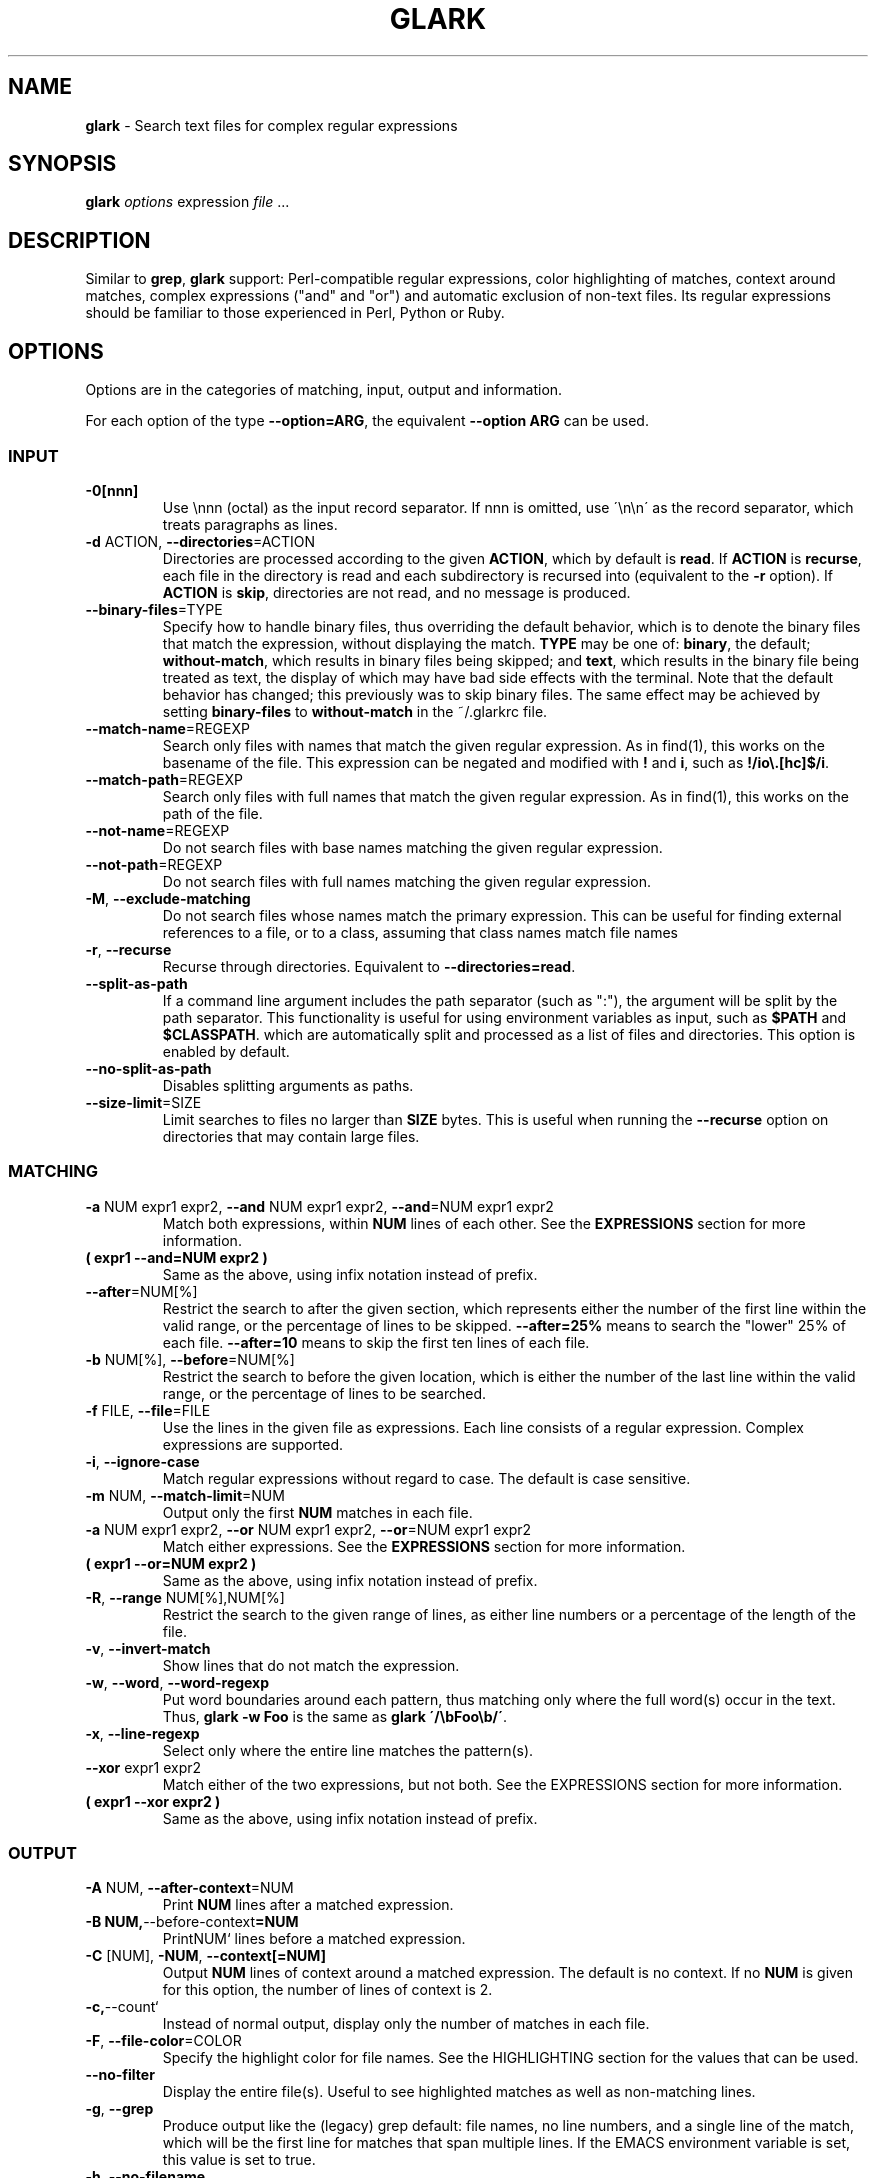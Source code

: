.\" generated with Ronn/v0.7.3
.\" http://github.com/rtomayko/ronn/tree/0.7.3
.
.TH "GLARK" "1" "November 2012" "" ""
.
.SH "NAME"
\fBglark\fR \- Search text files for complex regular expressions
.
.SH "SYNOPSIS"
\fBglark\fR \fIoptions\fR expression \fIfile\fR \.\.\.
.
.br
.
.SH "DESCRIPTION"
Similar to \fBgrep\fR, \fBglark\fR support: Perl\-compatible regular expressions, color highlighting of matches, context around matches, complex expressions ("and" and "or") and automatic exclusion of non\-text files\. Its regular expressions should be familiar to those experienced in Perl, Python or Ruby\.
.
.SH "OPTIONS"
Options are in the categories of matching, input, output and information\.
.
.P
For each option of the type \fB\-\-option=ARG\fR, the equivalent \fB\-\-option ARG\fR can be used\.
.
.SS "INPUT"
.
.TP
\fB\-0[nnn]\fR
Use \ennn (octal) as the input record separator\. If nnn is omitted, use \'\en\en\' as the record separator, which treats paragraphs as lines\.
.
.TP
\fB\-d\fR ACTION, \fB\-\-directories\fR=ACTION
Directories are processed according to the given \fBACTION\fR, which by default is \fBread\fR\. If \fBACTION\fR is \fBrecurse\fR, each file in the directory is read and each subdirectory is recursed into (equivalent to the \fB\-r\fR option)\. If \fBACTION\fR is \fBskip\fR, directories are not read, and no message is produced\.
.
.TP
\fB\-\-binary\-files\fR=TYPE
Specify how to handle binary files, thus overriding the default behavior, which is to denote the binary files that match the expression, without displaying the match\. \fBTYPE\fR may be one of: \fBbinary\fR, the default; \fBwithout\-match\fR, which results in binary files being skipped; and \fBtext\fR, which results in the binary file being treated as text, the display of which may have bad side effects with the terminal\. Note that the default behavior has changed; this previously was to skip binary files\. The same effect may be achieved by setting \fBbinary\-files\fR to \fBwithout\-match\fR in the ~/\.glarkrc file\.
.
.TP
\fB\-\-match\-name\fR=REGEXP
Search only files with names that match the given regular expression\. As in find(1), this works on the basename of the file\. This expression can be negated and modified with \fB!\fR and \fBi\fR, such as \fB!/io\e\.[hc]$/i\fR\.
.
.TP
\fB\-\-match\-path\fR=REGEXP
Search only files with full names that match the given regular expression\. As in find(1), this works on the path of the file\.
.
.TP
\fB\-\-not\-name\fR=REGEXP
Do not search files with base names matching the given regular expression\.
.
.TP
\fB\-\-not\-path\fR=REGEXP
Do not search files with full names matching the given regular expression\.
.
.TP
\fB\-M\fR, \fB\-\-exclude\-matching\fR
Do not search files whose names match the primary expression\. This can be useful for finding external references to a file, or to a class, assuming that class names match file names
.
.TP
\fB\-r\fR, \fB\-\-recurse\fR
Recurse through directories\. Equivalent to \fB\-\-directories=read\fR\.
.
.TP
\fB\-\-split\-as\-path\fR
If a command line argument includes the path separator (such as ":"), the argument will be split by the path separator\. This functionality is useful for using environment variables as input, such as \fB$PATH\fR and \fB$CLASSPATH\fR\. which are automatically split and processed as a list of files and directories\. This option is enabled by default\.
.
.TP
\fB\-\-no\-split\-as\-path\fR
Disables splitting arguments as paths\.
.
.TP
\fB\-\-size\-limit\fR=SIZE
Limit searches to files no larger than \fBSIZE\fR bytes\. This is useful when running the \fB\-\-recurse\fR option on directories that may contain large files\.
.
.SS "MATCHING"
.
.TP
\fB\-a\fR NUM expr1 expr2, \fB\-\-and\fR NUM expr1 expr2, \fB\-\-and\fR=NUM expr1 expr2
Match both expressions, within \fBNUM\fR lines of each other\. See the \fBEXPRESSIONS\fR section for more information\.
.
.TP
\fB( expr1 \-\-and=NUM expr2 )\fR
Same as the above, using infix notation instead of prefix\.
.
.TP
\fB\-\-after\fR=NUM[%]
Restrict the search to after the given section, which represents either the number of the first line within the valid range, or the percentage of lines to be skipped\. \fB\-\-after=25%\fR means to search the "lower" 25% of each file\. \fB\-\-after=10\fR means to skip the first ten lines of each file\.
.
.TP
\fB\-b\fR NUM[%], \fB\-\-before\fR=NUM[%]
Restrict the search to before the given location, which is either the number of the last line within the valid range, or the percentage of lines to be searched\.
.
.TP
\fB\-f\fR FILE, \fB\-\-file\fR=FILE
Use the lines in the given file as expressions\. Each line consists of a regular expression\. Complex expressions are supported\.
.
.TP
\fB\-i\fR, \fB\-\-ignore\-case\fR
Match regular expressions without regard to case\. The default is case sensitive\.
.
.TP
\fB\-m\fR NUM, \fB\-\-match\-limit\fR=NUM
Output only the first \fBNUM\fR matches in each file\.
.
.TP
\fB\-a\fR NUM expr1 expr2, \fB\-\-or\fR NUM expr1 expr2, \fB\-\-or\fR=NUM expr1 expr2
Match either expressions\. See the \fBEXPRESSIONS\fR section for more information\.
.
.TP
\fB( expr1 \-\-or=NUM expr2 )\fR
Same as the above, using infix notation instead of prefix\.
.
.TP
\fB\-R\fR, \fB\-\-range\fR NUM[%],NUM[%]
Restrict the search to the given range of lines, as either line numbers or a percentage of the length of the file\.
.
.TP
\fB\-v\fR, \fB\-\-invert\-match\fR
Show lines that do not match the expression\.
.
.TP
\fB\-w\fR, \fB\-\-word\fR, \fB\-\-word\-regexp\fR
Put word boundaries around each pattern, thus matching only where the full word(s) occur in the text\. Thus, \fBglark \-w Foo\fR is the same as \fBglark \'/\ebFoo\eb/\'\fR\.
.
.TP
\fB\-x\fR, \fB\-\-line\-regexp\fR
Select only where the entire line matches the pattern(s)\.
.
.TP
\fB\-\-xor\fR expr1 expr2
Match either of the two expressions, but not both\. See the EXPRESSIONS section for more information\.
.
.TP
\fB( expr1 \-\-xor expr2 )\fR
Same as the above, using infix notation instead of prefix\.
.
.SS "OUTPUT"
.
.TP
\fB\-A\fR NUM, \fB\-\-after\-context\fR=NUM
Print \fBNUM\fR lines after a matched expression\.
.
.TP
\fB\-B NUM,\fR\-\-before\-context\fB=NUM\fR
PrintNUM` lines before a matched expression\.
.
.TP
\fB\-C\fR [NUM], \fB\-NUM\fR, \fB\-\-context[=NUM]\fR
Output \fBNUM\fR lines of context around a matched expression\. The default is no context\. If no \fBNUM\fR is given for this option, the number of lines of context is 2\.
.
.TP
\fB\-c,\fR\-\-count`
Instead of normal output, display only the number of matches in each file\.
.
.TP
\fB\-F\fR, \fB\-\-file\-color\fR=COLOR
Specify the highlight color for file names\. See the HIGHLIGHTING section for the values that can be used\.
.
.TP
\fB\-\-no\-filter\fR
Display the entire file(s)\. Useful to see highlighted matches as well as non\-matching lines\.
.
.TP
\fB\-g\fR, \fB\-\-grep\fR
Produce output like the (legacy) grep default: file names, no line numbers, and a single line of the match, which will be the first line for matches that span multiple lines\. If the EMACS environment variable is set, this value is set to true\.
.
.TP
\fB\-h\fR, \fB\-\-no\-filename\fR
Do not display the names of the files that matched\.
.
.TP
\fB\-H\fR, \fB\-\-with\-filename\fR
Display the names of the files that matched\. This is the default behavior\.
.
.TP
\fB\-l\fR, \fB\-\-files\-with\-matches\fR
Print only the names of the file that matched the expression\.
.
.TP
\fB\-L\fR, \fB\-\-files\-without\-match\fR
Print only the names of the file that did \fBnot\fR match the expression\.
.
.TP
\fB\-\-label\fR=NAME
Use \fBNAME\fR as the output file name\. This is useful when reading from standard input, such as glark being piped from an archive listing (tar tvf or jar tvf)\.
.
.TP
\fB\-n\fR, \fB\-\-line\-number\fR
Display the line numbers\. This is the default behavior\.
.
.TP
\fB\-N\fR, `\-\-no\-line\-number
Do not display the line numbers\.
.
.TP
\fB\-\-line\-number\-color\fR=COLOR
Specify the highlight color for line numbers\. This defaults to none (no highlighting)\. See the HIGHLIGHTING section for more information\.
.
.TP
\fB\-T\fR, \fB\-\-text\-color\fR=COLOR
Specify the highlight color for text\. See the HIGHLIGHTING section for more information\.
.
.TP
\fB\-u\fR, \fB\-\-highlight\fR=FORMAT
Enable highlighting\. This is the default behavior\. Format is "single" (one color) or "multi" (different color per regular expression)\. See the HIGHLIGHTING section for more information\.
.
.TP
\fB\-U\fR, \fB\-\-no\-highlight\fR
Disable highlighting\.
.
.TP
\fB\-y\fR, \fB\-\-extract\-matches\fR
Display only the region that matched, not the entire line\. If the expression contains "backreferences" (i\.e\., expressions bounded by "( \.\.\. )"), then only the portion captured will be displayed, not the entire line\. This option is useful with \fB\-g\fR, which eliminates the default highlighting and display of file names\.
.
.TP
\fB\-Z\fR, \fB\-\-null\fR
When in \fB\-l\fR mode, write file names followed by the ASCII NUL character (\'><\') instead of \'\en\'\. This is line \fBfind \.\.\. \-print0\fR, for piping into another command\.
.
.SS "INFORMATION"
.
.TP
\fB\-?\fR, \fB\-\-help\fR
Display the help message\.
.
.TP
\fB\-\-config\fR
Display the settings glark is using, and exit\. Since this is run after configuration files are read, this may be useful for determining values of configuration parameters\.
.
.TP
\fB\-\-explain\fR
Write the expression in a more legible format, useful for debugging complex expressions\.
.
.TP
\fB\-q\fR, \fB\-s\fR, \fB\-\-quiet\fR, \fB\-\-no\-messages\fR
Suppress warnings\.
.
.TP
\fB\-Q\fR, \fB\-\-no\-quiet\fR
Enable warnings\. This is the default\.
.
.TP
\fB\-V\fR, \fB\-\-version\fR
Display version information\.
.
.TP
\fB\-\-verbose\fR
Display normally suppressed output, for debugging purposes\.
.
.SH "EXPRESSIONS"
.
.nf

Regular expressions are expected to be in the Perl/Ruby format\. `perldoc
perlre` has more general information\. The expression may be of either form:

    something
    /something/

There is no difference between the two forms, except that with the latter, one
can provide the "ignore case" modifier, thus matching "someThing" and
"SoMeThInG":

    % glark /something/i

This is redundant with the `\-i` (`\-\-ignore\-case`) option\.

All regular expression characters and options are available, such as "\ew"
and "\.*?"\. For example:

    % glark \'\eb[a\-z][^\ed]\ed{1,3}\.*\es*>>\es*\ed+\es*\.*& +\ed{3}\'

If the `and` and `or` options are not used, the last non\-option is
considered to be the expression to be matched\. In the following, "printf" is
used as the expression\.

    % glark \-w printf *\.c

POSIX character classes (e\.g\., [[:alpha:]]) are also supported\.
.
.fi
.
.SS "COMPLEX EXPRESSIONS"
.
.nf

Complex expressions combine regular expressions (and complex expressions
themselves) with logical AND, OR, and XOR operators\. Both prefix and infix
notations are supported\.
.
.fi
.
.TP
\fB\-a\fR NUM expr1 expr2, \fB\-\-and=NUM\fR expr1 expr2, \fB\-\-end\-of\-and\fR, \fB( expr1 \-\-and NUM expr2 )\fR
Match both of the two expressions, within \fInumber\fR lines of each other\. The forms \fB\-aNUM\fR and \fB\-\-and=NUM\fR are also supported\. In the latter syntax, \fB\-\-end\-of\-and\fR is optional\.
.
.IP
If the number provided is \-1 (negative one), the distance is considered to be "infinite", and thus, the condition is satisfied if both expressions match within the same file\.
.
.IP
If the number provided is 0 (zero), the condition is satisfied if both expressions match on the same line\.
.
.IP
If the \-\-and option is used, and the follow argument is not numeric, then the value defaults to zero\.
.
.IP
A warning will result if the value given in the number position does not appear to be numeric\.
.
.TP
\fB\-o\fR expr1 expr2, \fB\-\-or\fR expr1 expr2 \fB\-\-end\-of\-or\fR, \fB( expr1 \-\-or expr2 )\fR
Match either of the two expressions\. As with the \-\fB\-and\fR option, the two forms are equivalent, and \fB\-\-end\-of\-or\fR is optional\.
.
.TP
\fB\-\-xor\fR expr1 expr2 \fB\-\-end\-of\-xor\fR, \fB( expr1 B<\-\-xor> expr2 )\fR
Match either of the two expressions, but not both\. \fB\-\-end\-of\-xor\fR is optional\.
.
.SS "NEGATED EXPRESSIONS"
.
.nf

Regular expressions can be negated, by being prefixed with \'!\', and using
the \'/\' quote characters around the expression, such as:

    !/this/

This has the effect of "match anything other than `this`"\. For a single
expression, this is no different than the `\-v` (`\-\-invert\-match`) option,
but it can be useful in complex expressions, such as:

    \-\-and 0 this \'!/that/\'

which means "match and line that has "this", but not "that"\.
.
.fi
.
.SH "HIGHLIGHTING"
.
.nf

Matching patterns and file names can be highlighted using ANSI escape
sequences\. Both the foreground and the background colors may be specified,
from the following:

    black
    blue
    cyan
    green
    magenta
    red
    white
    yellow

The foreground may have any number of the following modifiers applied:

    blink
    bold
    concealed
    reverse
    underline
    underscore

The format is "MODIFIERS FOREGROUND on BACKGROUND"\. For example:

    red
    black on yellow                    (the default for patterns)
    reverse bold                       (the default for file names)
    green on white
    bold underline red on cyan

By default text is highlighted as black on yellow\. File names are written in
reversed bold text\.
.
.fi
.
.SH "EXAMPLES"
.
.SS "BASIC USAGE"
.
.TP
\fB% glark format *\.h\fR
Searches for "format" in the local \.h files\.
.
.TP
\fB% glark \-\-ignore\-case format *\.h\fR
Searches for "format" without regard to case\. Short form:
.
.IP
% glark \-i format *\.h
.
.TP
\fB% glark \-\-context=6 format *\.h\fR
Produces 6 lines of context around any match for "format"\. Short forms:
.
.IP
% glark \-C 6 format \fI\.h % glark \-6 format\fR\.h
.
.TP
\fB% glark \-\-exclude\-matching Object *\.java\fR
Find references to "Object", excluding the files whose names match "Object"\. Thus, SessionBean\.java would be searched; EJBObject\.java would not\. Short form:
.
.IP
% glark \-M Object *\.java
.
.TP
\fB% glark \-\-grep \-\-extract\-matches \'(\ew+)\e\.printStackTrace\e(\.*\e)\' *\.java\fR
Show only the variable name of exceptions that are dumped\. Short form:
.
.IP
% glark \-gy \'(\ew+)\.printStackTrace(\.\fI)\'\fR\.java
.
.TP
\fB% who| glark \-gy \'^(\eS+)\es+\eS+\es*May 15\'\fR
Display only the names of users who logged in today\.
.
.TP
\fB% glark \-l \'\eb\ew{25,}\eb\' *\.txt\fR
Display (only) the names of the text files that contain "words" at least 25 characters long\.
.
.TP
\fB% glark \-\-files\-without\-match \'"\ew+"\'\fR
Display (only) the names of the files that do not contain strings consisting of a single word\. Short form:
.
.IP
% glark \-L \'"\ew+"\'
.
.TP
\fB% for i in *\.jar; do jar tvf $i | glark \-\-LABEL=$i Exception; done\fR
Search the files for \'Exception\', displaying the jar file name instead of the standard input marker (\'\-\')\.
.
.TP
\fB% glark \-\-text\-color "red on white" \'\eb[[:digit:]]{5}\eb\' *\.c\fR
Display (in red text on a white background) occurrences of exactly 5 digits\. Short form:
.
.IP
% glark \-T "red on white" \'\eb\ed{5}\eb\' *\.c
.
.IP
See the HIGHLIGHTING section for valid colors and modifiers\.
.
.SS "COMPLEX EXPRESSIONS"
.
.TP
\fB% glark \-\-or format print *\.h"\fR
Searches for either "printf" or "format"\. Short form:
.
.IP
% glark \-o format print *\.h
.
.TP
\fB% glark \-\-and 4 printf format *\.c *\.h\fR
Searches for both "printf" or "format" within 4 lines of each other\. Short form:
.
.IP
% glark \-a 4 printf format \fI\.c\fR\.h
.
.TP
\fB% glark \-\-context=3 \-\-and 0 printf format *\.c"\fR
Searches for both "printf" or "format" on the same line ("within 0 lines of each other")\. Three lines of context are displayed around any matches\. Short form:
.
.IP
% glark \-3 \-a 0 printf format *\.c
.
.TP
\fB% glark \-8 \-i \-a 15 \-a 2 pthx \'\e\.\e\.\e\.\' \-o \'va_\ew+t\' die *\.c\fR
(In order of the options:) Produces 8 lines of context around case insensitive matches of ("phtx" within 2 lines of \'\.\.\.\' (literal)) within 15 lines of (either "va_\ew+t" or "die")\.
.
.TP
\fB% glark \-\-and \-1 \'#define\es+YIELD\' \'#define\es+dTHR\' *\.h\fR
Looks for "#define\es+YIELD" within the same file (\-1 == "infinite distance") of "#define\es+dTHR"\. Short form:
.
.IP
% glark \-a \-1 \'#define\es+YIELD\' \'#define\es+dTHR\' *\.h
.
.SS "RANGE LIMITING"
.
.TP
\fB% glark \-\-before 50% cout *\.cpp\fR
Find references to "cout", within the first half of the file\. Short form:
.
.IP
% glark \-b 50% cout *\.cpp
.
.TP
\fB% glark \-\-after 20 cout *\.cpp\fR
Find references to "cout", starting at the 20th line in the file\. Short form:
.
.IP
% glark \-b 50% cout *\.cpp
.
.TP
\fB% glark \-\-range 20,50% cout *\.cpp\fR
Find references to "cout", in the first half of the file, after the 20th line\. Short form:
.
.IP
% glark \-R 20,50% cout *\.cpp
.
.SS "FILE PROCESSING"
.
.TP
\fB% glark \-r print \.\fR
Search for "print" in all files at and below the current directory\.
.
.TP
\fB% glark \-\-fullname=\'/\e\.java$/\' \-r println org\fR
Search for "println" in all Java files at and below the "org" directory\.
.
.TP
\fB% glark \-\-basename=\'!/CVS/\' \-r \'\eb\ed\ed:\ed\ed:\ed\ed\eb\' \.\fR
Search for a time pattern in all files without "CVS" in their basenames\.
.
.TP
\fB% glark \-\-size\-limit=1024 \-r main \-r \.\fR
Search for "main" in files no larger than 1024 bytes\.
.
.SH "ENVIRONMENT"
.
.TP
\fBGLARKOPTS\fR
A string of whitespace\-delimited options\. Because of parsing constraints, should probably not contain complex regular expressions\.
.
.TP
\fB$HOME/\.glarkrc\fR
A resource file, containing name/value pairs, separated by either \':\' or \'=\'\. The valid fields of a \.glarkrc file are as follows, with example values:
.
.IP "" 4
.
.nf

after\-context:     1
before\-context:    6
context:           5
file\-color:        blue on yellow
highlight:         off
ignore\-case:       false
quiet:             yes
text\-color:        bold reverse
line\-number\-color: bold
verbose:           false
grep:              true
.
.fi
.
.IP "" 0
.
.IP
"yes" and "on" are synonymnous with "true"\. "no" and "off" signify "false"\.
.
.IP
My ~/\.glarkrc file contains:
.
.IP "" 4
.
.nf

context: 3
quiet: true
.
.fi
.
.IP "" 0

.
.TP
\fB/path/\.\.\./\.glarkrc\fR
See the \fBlocal\-config\-files\fR field below\.
.
.SS "FIELDS"
.
.TP
\fBafter\-context\fR
See the \fB\-\-after\-context\fR option\. For example, for 3 lines of context after the match:
.
.IP "" 4
.
.nf

after\-context: 3
.
.fi
.
.IP "" 0

.
.TP
\fBbasename\fR
See the \fB\-\-basename\fR option\. For example, to omit Subversion directories:
.
.IP "" 4
.
.nf

basename: !/\e\.svn/
.
.fi
.
.IP "" 0

.
.TP
\fBbefore\-context\fR
See the \fB\-\-before\-context\fR option\. For example, for 7 lines of context before the match:
.
.IP "" 4
.
.nf

before\-context: 7
.
.fi
.
.IP "" 0

.
.TP
\fBbinary\-files\fR
See the \fB\-\-binary\-files\fR option\. For example, to skip binary files:
.
.IP "" 4
.
.nf

binary\-files: without\-match
.
.fi
.
.IP "" 0

.
.TP
\fBcontext\fR
See the \fB\-\-context\fR option\. For example, for 2 lines before and after matches:
.
.IP "" 4
.
.nf

context: 2
.
.fi
.
.IP "" 0

.
.TP
\fBexpression\fR
See the \fBEXPRESSION\fR section\. Example:
.
.IP "" 4
.
.nf

expression: \-\-or \'^\es*public\es+class\es+\ew+\' \'^\es*\ew+\e(
.
.fi
.
.IP "" 0

.
.TP
\fBfile\-color\fR
See the \fB\-\-file\-color\fR option\. For example, for white on black:
.
.IP "" 4
.
.nf

file\-color: white on black
.
.fi
.
.IP "" 0

.
.TP
\fBfilter\fR
See the \fB\-\-filter\fR option\. For example, to show the entire file:
.
.IP "" 4
.
.nf

filter: false
.
.fi
.
.IP "" 0

.
.TP
\fBfullname\fR
See the \fB\-\-fullname\fR and \fB\-\-basename\fR options\. For example, to omit CVS files:
.
.IP "" 4
.
.nf

fullname: !/\ebCVS\eb/
.
.fi
.
.IP "" 0

.
.TP
\fBgrep\fR
See the \fB\-\-grep\fR option\. For example, to always run in grep mode:
.
.IP "" 4
.
.nf

grep: true
.
.fi
.
.IP "" 0

.
.TP
\fBhighlight\fR
See the \fB\-\-highlight\fR option\. To turn off highlighting:
.
.IP "" 4
.
.nf

highlight: false
.
.fi
.
.IP "" 0

.
.TP
\fBignore\-case\fR
See the \fB\-\-ignore\-case\fR option\. To make matching case\-insensitive:
.
.IP "" 4
.
.nf

ignore\-case: true
.
.fi
.
.IP "" 0

.
.TP
\fBknown\-nontext\-files\fR
The extensions of files that should be considered to always be nontext (binary)\. If a file extension is not known, the file contents are examined for nontext characters\. Thus, setting this field can result in faster searches\. Example:
.
.IP "" 4
.
.nf

known\-nontext\-files: class exe dll com
.
.fi
.
.IP "" 0
.
.IP
See the \fBExclusion of Non\-Text Files\fR section in \fBNOTES\fR for the default settings\.
.
.TP
\fBknown\-text\-files\fR
The extensions of files that should be considered to always be text\. See above for more\. Example:
.
.IP "" 4
.
.nf

known\-text\-files: ini bat xsl xml
.
.fi
.
.IP "" 0
.
.IP
See the \fBExclusion of Non\-Text Files\fR section in \fBNOTES\fR for the default settings\.
.
.TP
\fBlocal\-config\-files\fR
By default, glark uses only the configuration file ~/\.glarkrc\. Enabling this makes glark search upward from the current directory for the first \.glarkrc file\.
.
.IP
This can be used, for example, in a Java project, where \.class files are binary, versus a PHP project, where \.class files are text:
.
.IP "" 4
.
.nf

/home/me/\.glarkrc

    local\-config\-files: true

/home/me/projects/java/\.glarkrc

    known\-nontext\-files: class

/home/me/projects/php/\.glarkrc

    known\-text\-files: class
.
.fi
.
.IP "" 0
.
.IP
With this configuration, \.class files will automatically be treated as binary file in Java projects, and \.class files will be treated as text\. This can speed up searches\.
.
.IP
Note that the configuration file ~/\.glarkrc is read first, so the local configuration file can override those settings\.
.
.TP
\fBquiet\fR
See the \fB\-\-quiet\fR option\.
.
.TP
\fBshow\-break\fR
Whether to display breaks between sections, when displaying context\. Example:
.
.IP "" 4
.
.nf

show\-break: true
.
.fi
.
.IP "" 0
.
.IP
By default, this is false\.
.
.TP
\fBtext\-color\fR
See the \fB\-\-text\-color\fR option\. Example:
.
.IP "" 4
.
.nf

text\-color: bold blue on white
.
.fi
.
.IP "" 0

.
.TP
\fBverbose\fR
See the \fB\-\-verbose\fR option\. Example:
.
.IP "" 4
.
.nf

verbose: true
.
.fi
.
.IP "" 0

.
.SS "Exclusion of Non\-Text Files"
Non\-text files are automatically skipped, by taking a sample of the file and checking for an excessive number of non\-ASCII characters\. For speed purposes, this test is skipped for files whose suffixes are associated with text files:
.
.IP "" 4
.
.nf

    c
    cpp
    css
    h
    f
    for
    fpp
    hpp
    html
    java
    mk
    php
    pl
    pm
    rb
    rbw
    txt
.
.fi
.
.IP "" 0
.
.P
Similarly, this test is also skipped for files whose suffixes are associated with non\-text (binary) files:
.
.IP "" 4
.
.nf

    Z
    a
    bz2
    elc
    gif
    gz
    jar
    jpeg
    jpg
    o
    obj
    pdf
    png
    ps
    tar
    zip
.
.fi
.
.IP "" 0
.
.P
See the \fBknown\-text\-files\fR and \fBknown\-nontext\-files\fR fields for denoting file name suffixes to associate as text or nontext\.
.
.SS "Exit Status"
The exit status is 0 if matches were found; 1 if no matches were found, and 2 if there was an error\. An inverted match (the \-v/\-\-invert\-match option) will result in 1 for matches found, 0 for none found\.
.
.SH "SEE ALSO"
For regular expressions, the \fBperlre\fR man page\.
.
.P
Mastering Regular Expressions, by Jeffrey Friedl, published by O\'Reilly\.
.
.SH "CAVEATS"
"Unbalanced" leading and trailing slashes will result in those slashes being included as characters in the regular expression\. Thus, the following pairs are equivalent:
.
.IP "" 4
.
.nf

/foo        "/foo"
/foo\e/      "/foo/"
/foo\e/i     "/foo/i"
foo/        "foo/"
foo/        "foo/"
.
.fi
.
.IP "" 0
.
.P
The code to detect nontext files assumes ASCII, not Unicode\.
.
.SH "AUTHOR"
Jeff Pace (jeugenepace at gmail dot com)
.
.P
www\.incava\.org/projects/glark
.
.P
https://github\.com/jeugenepace/glark
.
.SH "COPYRIGHT"
Copyright (c) 2006\-2012, Jeff Pace\.
.
.P
All Rights Reserved\. This module is free software\. It may be used, redistributed and/or modified under the terms of the Lesser GNU Public License\. See http://www\.gnu\.org/licenses/lgpl\.html for more information\.
